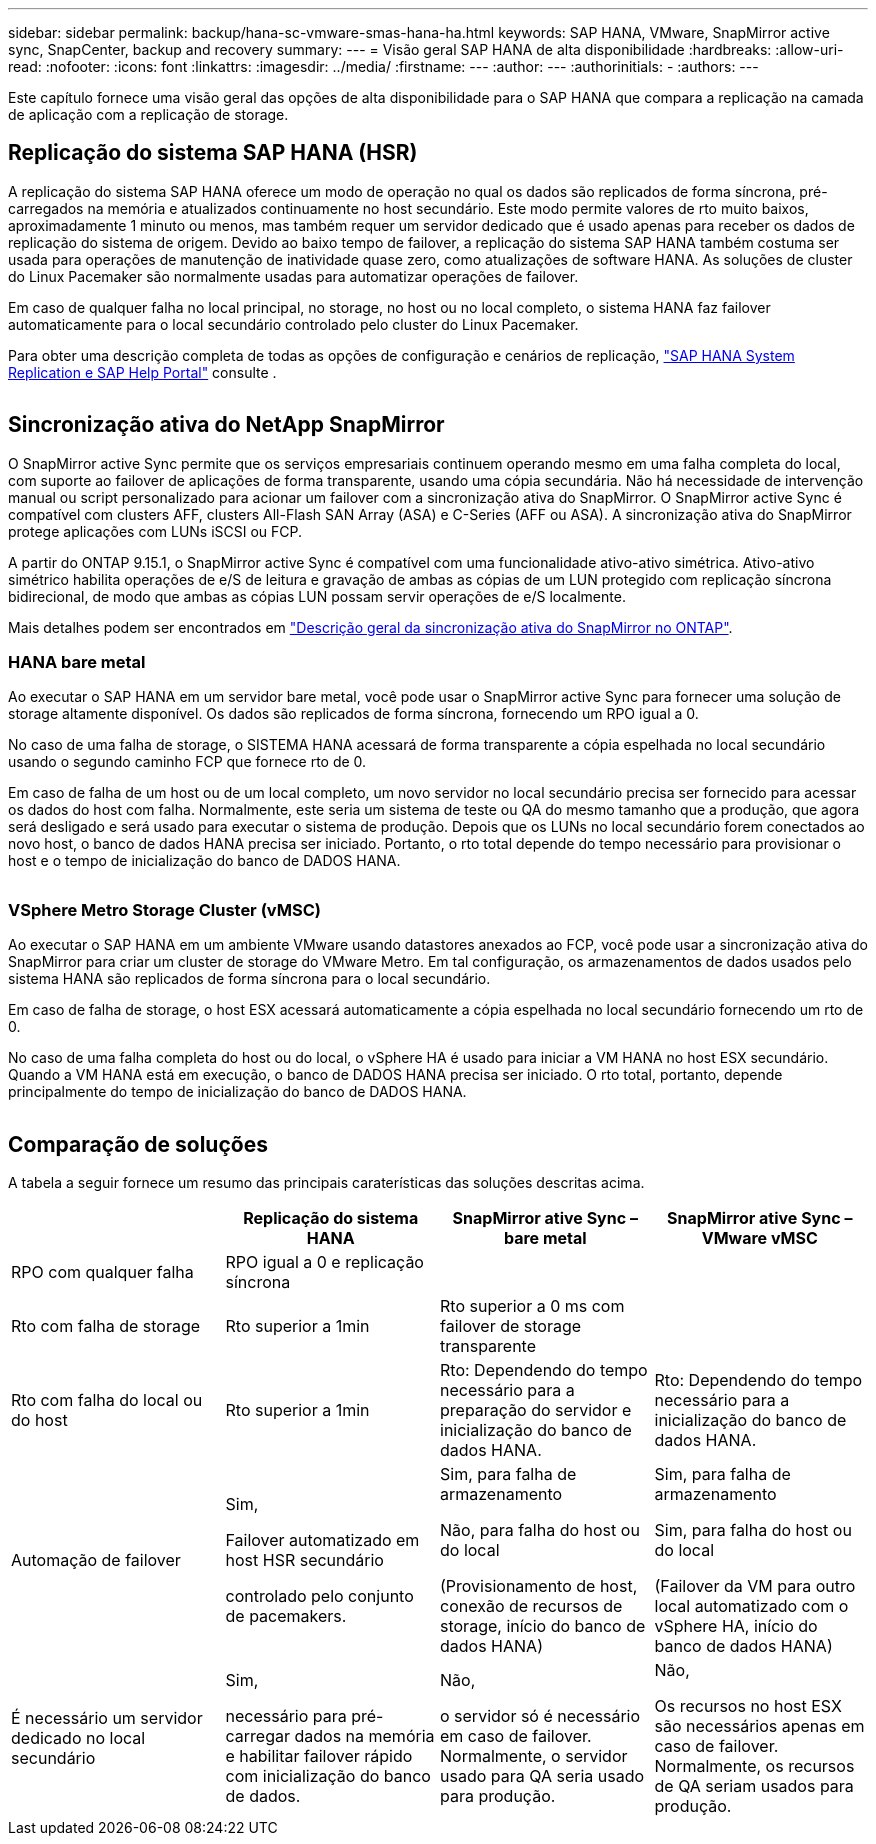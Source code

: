 ---
sidebar: sidebar 
permalink: backup/hana-sc-vmware-smas-hana-ha.html 
keywords: SAP HANA, VMware, SnapMirror active sync, SnapCenter, backup and recovery 
summary:  
---
= Visão geral SAP HANA de alta disponibilidade
:hardbreaks:
:allow-uri-read: 
:nofooter: 
:icons: font
:linkattrs: 
:imagesdir: ../media/
:firstname: ---
:author: ---
:authorinitials: -
:authors: ---


[role="lead"]
Este capítulo fornece uma visão geral das opções de alta disponibilidade para o SAP HANA que compara a replicação na camada de aplicação com a replicação de storage.



== Replicação do sistema SAP HANA (HSR)

A replicação do sistema SAP HANA oferece um modo de operação no qual os dados são replicados de forma síncrona, pré-carregados na memória e atualizados continuamente no host secundário. Este modo permite valores de rto muito baixos, aproximadamente 1 minuto ou menos, mas também requer um servidor dedicado que é usado apenas para receber os dados de replicação do sistema de origem. Devido ao baixo tempo de failover, a replicação do sistema SAP HANA também costuma ser usada para operações de manutenção de inatividade quase zero, como atualizações de software HANA. As soluções de cluster do Linux Pacemaker são normalmente usadas para automatizar operações de failover.

Em caso de qualquer falha no local principal, no storage, no host ou no local completo, o sistema HANA faz failover automaticamente para o local secundário controlado pelo cluster do Linux Pacemaker.

Para obter uma descrição completa de todas as opções de configuração e cenários de replicação, https://help.sap.com/docs/SAP_HANA_PLATFORM/4e9b18c116aa42fc84c7dbfd02111aba/afac7100bc6d47729ae8eae32da5fdec.html["SAP HANA System Replication e SAP Help Portal"] consulte .

image:sc-saphana-vmware-smas-image2.png[""]



== Sincronização ativa do NetApp SnapMirror

O SnapMirror active Sync permite que os serviços empresariais continuem operando mesmo em uma falha completa do local, com suporte ao failover de aplicações de forma transparente, usando uma cópia secundária. Não há necessidade de intervenção manual ou script personalizado para acionar um failover com a sincronização ativa do SnapMirror. O SnapMirror active Sync é compatível com clusters AFF, clusters All-Flash SAN Array (ASA) e C-Series (AFF ou ASA). A sincronização ativa do SnapMirror protege aplicações com LUNs iSCSI ou FCP.

A partir do ONTAP 9.15.1, o SnapMirror active Sync é compatível com uma funcionalidade ativo-ativo simétrica. Ativo-ativo simétrico habilita operações de e/S de leitura e gravação de ambas as cópias de um LUN protegido com replicação síncrona bidirecional, de modo que ambas as cópias LUN possam servir operações de e/S localmente.

Mais detalhes podem ser encontrados em https://docs.netapp.com/us-en/ontap/snapmirror-active-sync/index.html["Descrição geral da sincronização ativa do SnapMirror no ONTAP"].



=== HANA bare metal

Ao executar o SAP HANA em um servidor bare metal, você pode usar o SnapMirror active Sync para fornecer uma solução de storage altamente disponível. Os dados são replicados de forma síncrona, fornecendo um RPO igual a 0.

No caso de uma falha de storage, o SISTEMA HANA acessará de forma transparente a cópia espelhada no local secundário usando o segundo caminho FCP que fornece rto de 0.

Em caso de falha de um host ou de um local completo, um novo servidor no local secundário precisa ser fornecido para acessar os dados do host com falha. Normalmente, este seria um sistema de teste ou QA do mesmo tamanho que a produção, que agora será desligado e será usado para executar o sistema de produção. Depois que os LUNs no local secundário forem conectados ao novo host, o banco de dados HANA precisa ser iniciado. Portanto, o rto total depende do tempo necessário para provisionar o host e o tempo de inicialização do banco de DADOS HANA.

image:sc-saphana-vmware-smas-image3.png[""]



=== VSphere Metro Storage Cluster (vMSC)

Ao executar o SAP HANA em um ambiente VMware usando datastores anexados ao FCP, você pode usar a sincronização ativa do SnapMirror para criar um cluster de storage do VMware Metro. Em tal configuração, os armazenamentos de dados usados pelo sistema HANA são replicados de forma síncrona para o local secundário.

Em caso de falha de storage, o host ESX acessará automaticamente a cópia espelhada no local secundário fornecendo um rto de 0.

No caso de uma falha completa do host ou do local, o vSphere HA é usado para iniciar a VM HANA no host ESX secundário. Quando a VM HANA está em execução, o banco de DADOS HANA precisa ser iniciado. O rto total, portanto, depende principalmente do tempo de inicialização do banco de DADOS HANA.

image:sc-saphana-vmware-smas-image4.png[""]



== Comparação de soluções

A tabela a seguir fornece um resumo das principais caraterísticas das soluções descritas acima.

[cols="25%,^25%,^25%,^25%"]
|===
|  | Replicação do sistema HANA | SnapMirror ative Sync – bare metal | SnapMirror ative Sync – VMware vMSC 


| RPO com qualquer falha | RPO igual a 0 e replicação síncrona |  |  


| Rto com falha de storage | Rto superior a 1min | Rto superior a 0 ms com failover de storage transparente |  


| Rto com falha do local ou do host | Rto superior a 1min | Rto: Dependendo do tempo necessário para a preparação do servidor e inicialização do banco de dados HANA. | Rto: Dependendo do tempo necessário para a inicialização do banco de dados HANA. 


| Automação de failover  a| 
Sim,

Failover automatizado em host HSR secundário

controlado pelo conjunto de pacemakers.
 a| 
Sim, para falha de armazenamento

Não, para falha do host ou do local

(Provisionamento de host, conexão de recursos de storage, início do banco de dados HANA)
 a| 
Sim, para falha de armazenamento

Sim, para falha do host ou do local

(Failover da VM para outro local automatizado com o vSphere HA, início do banco de dados HANA)



| É necessário um servidor dedicado no local secundário  a| 
Sim,

necessário para pré-carregar dados na memória e habilitar failover rápido com inicialização do banco de dados.
 a| 
Não,

o servidor só é necessário em caso de failover. Normalmente, o servidor usado para QA seria usado para produção.
 a| 
Não,

Os recursos no host ESX são necessários apenas em caso de failover. Normalmente, os recursos de QA seriam usados para produção.

|===